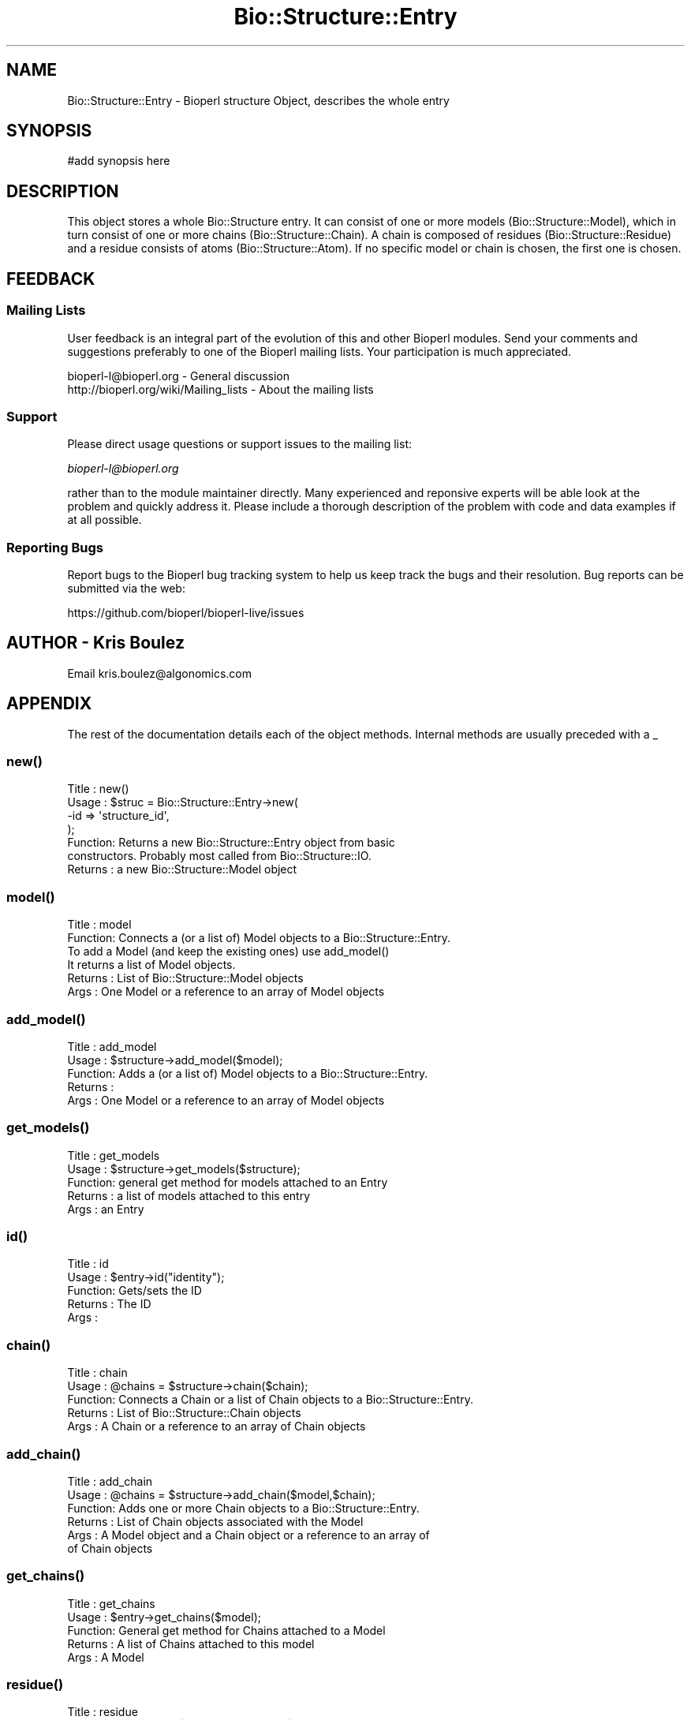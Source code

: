 .\" Automatically generated by Pod::Man 2.28 (Pod::Simple 3.29)
.\"
.\" Standard preamble:
.\" ========================================================================
.de Sp \" Vertical space (when we can't use .PP)
.if t .sp .5v
.if n .sp
..
.de Vb \" Begin verbatim text
.ft CW
.nf
.ne \\$1
..
.de Ve \" End verbatim text
.ft R
.fi
..
.\" Set up some character translations and predefined strings.  \*(-- will
.\" give an unbreakable dash, \*(PI will give pi, \*(L" will give a left
.\" double quote, and \*(R" will give a right double quote.  \*(C+ will
.\" give a nicer C++.  Capital omega is used to do unbreakable dashes and
.\" therefore won't be available.  \*(C` and \*(C' expand to `' in nroff,
.\" nothing in troff, for use with C<>.
.tr \(*W-
.ds C+ C\v'-.1v'\h'-1p'\s-2+\h'-1p'+\s0\v'.1v'\h'-1p'
.ie n \{\
.    ds -- \(*W-
.    ds PI pi
.    if (\n(.H=4u)&(1m=24u) .ds -- \(*W\h'-12u'\(*W\h'-12u'-\" diablo 10 pitch
.    if (\n(.H=4u)&(1m=20u) .ds -- \(*W\h'-12u'\(*W\h'-8u'-\"  diablo 12 pitch
.    ds L" ""
.    ds R" ""
.    ds C` ""
.    ds C' ""
'br\}
.el\{\
.    ds -- \|\(em\|
.    ds PI \(*p
.    ds L" ``
.    ds R" ''
.    ds C`
.    ds C'
'br\}
.\"
.\" Escape single quotes in literal strings from groff's Unicode transform.
.ie \n(.g .ds Aq \(aq
.el       .ds Aq '
.\"
.\" If the F register is turned on, we'll generate index entries on stderr for
.\" titles (.TH), headers (.SH), subsections (.SS), items (.Ip), and index
.\" entries marked with X<> in POD.  Of course, you'll have to process the
.\" output yourself in some meaningful fashion.
.\"
.\" Avoid warning from groff about undefined register 'F'.
.de IX
..
.nr rF 0
.if \n(.g .if rF .nr rF 1
.if (\n(rF:(\n(.g==0)) \{
.    if \nF \{
.        de IX
.        tm Index:\\$1\t\\n%\t"\\$2"
..
.        if !\nF==2 \{
.            nr % 0
.            nr F 2
.        \}
.    \}
.\}
.rr rF
.\"
.\" Accent mark definitions (@(#)ms.acc 1.5 88/02/08 SMI; from UCB 4.2).
.\" Fear.  Run.  Save yourself.  No user-serviceable parts.
.    \" fudge factors for nroff and troff
.if n \{\
.    ds #H 0
.    ds #V .8m
.    ds #F .3m
.    ds #[ \f1
.    ds #] \fP
.\}
.if t \{\
.    ds #H ((1u-(\\\\n(.fu%2u))*.13m)
.    ds #V .6m
.    ds #F 0
.    ds #[ \&
.    ds #] \&
.\}
.    \" simple accents for nroff and troff
.if n \{\
.    ds ' \&
.    ds ` \&
.    ds ^ \&
.    ds , \&
.    ds ~ ~
.    ds /
.\}
.if t \{\
.    ds ' \\k:\h'-(\\n(.wu*8/10-\*(#H)'\'\h"|\\n:u"
.    ds ` \\k:\h'-(\\n(.wu*8/10-\*(#H)'\`\h'|\\n:u'
.    ds ^ \\k:\h'-(\\n(.wu*10/11-\*(#H)'^\h'|\\n:u'
.    ds , \\k:\h'-(\\n(.wu*8/10)',\h'|\\n:u'
.    ds ~ \\k:\h'-(\\n(.wu-\*(#H-.1m)'~\h'|\\n:u'
.    ds / \\k:\h'-(\\n(.wu*8/10-\*(#H)'\z\(sl\h'|\\n:u'
.\}
.    \" troff and (daisy-wheel) nroff accents
.ds : \\k:\h'-(\\n(.wu*8/10-\*(#H+.1m+\*(#F)'\v'-\*(#V'\z.\h'.2m+\*(#F'.\h'|\\n:u'\v'\*(#V'
.ds 8 \h'\*(#H'\(*b\h'-\*(#H'
.ds o \\k:\h'-(\\n(.wu+\w'\(de'u-\*(#H)/2u'\v'-.3n'\*(#[\z\(de\v'.3n'\h'|\\n:u'\*(#]
.ds d- \h'\*(#H'\(pd\h'-\w'~'u'\v'-.25m'\f2\(hy\fP\v'.25m'\h'-\*(#H'
.ds D- D\\k:\h'-\w'D'u'\v'-.11m'\z\(hy\v'.11m'\h'|\\n:u'
.ds th \*(#[\v'.3m'\s+1I\s-1\v'-.3m'\h'-(\w'I'u*2/3)'\s-1o\s+1\*(#]
.ds Th \*(#[\s+2I\s-2\h'-\w'I'u*3/5'\v'-.3m'o\v'.3m'\*(#]
.ds ae a\h'-(\w'a'u*4/10)'e
.ds Ae A\h'-(\w'A'u*4/10)'E
.    \" corrections for vroff
.if v .ds ~ \\k:\h'-(\\n(.wu*9/10-\*(#H)'\s-2\u~\d\s+2\h'|\\n:u'
.if v .ds ^ \\k:\h'-(\\n(.wu*10/11-\*(#H)'\v'-.4m'^\v'.4m'\h'|\\n:u'
.    \" for low resolution devices (crt and lpr)
.if \n(.H>23 .if \n(.V>19 \
\{\
.    ds : e
.    ds 8 ss
.    ds o a
.    ds d- d\h'-1'\(ga
.    ds D- D\h'-1'\(hy
.    ds th \o'bp'
.    ds Th \o'LP'
.    ds ae ae
.    ds Ae AE
.\}
.rm #[ #] #H #V #F C
.\" ========================================================================
.\"
.IX Title "Bio::Structure::Entry 3"
.TH Bio::Structure::Entry 3 "2016-05-09" "perl v5.22.1" "User Contributed Perl Documentation"
.\" For nroff, turn off justification.  Always turn off hyphenation; it makes
.\" way too many mistakes in technical documents.
.if n .ad l
.nh
.SH "NAME"
Bio::Structure::Entry \- Bioperl structure Object, describes the whole entry
.SH "SYNOPSIS"
.IX Header "SYNOPSIS"
.Vb 1
\&  #add synopsis here
.Ve
.SH "DESCRIPTION"
.IX Header "DESCRIPTION"
This object stores a whole Bio::Structure entry. It can consist of one
or more models (Bio::Structure::Model), which in turn consist of one 
or more chains (Bio::Structure::Chain). A chain is composed of residues 
(Bio::Structure::Residue) and a residue consists of atoms 
(Bio::Structure::Atom). If no specific model or chain is chosen, the 
first one is chosen.
.SH "FEEDBACK"
.IX Header "FEEDBACK"
.SS "Mailing Lists"
.IX Subsection "Mailing Lists"
User feedback is an integral part of the evolution of this and other
Bioperl modules. Send your comments and suggestions preferably to one
of the Bioperl mailing lists.  Your participation is much appreciated.
.PP
.Vb 2
\&  bioperl\-l@bioperl.org                  \- General discussion
\&  http://bioperl.org/wiki/Mailing_lists  \- About the mailing lists
.Ve
.SS "Support"
.IX Subsection "Support"
Please direct usage questions or support issues to the mailing list:
.PP
\&\fIbioperl\-l@bioperl.org\fR
.PP
rather than to the module maintainer directly. Many experienced and 
reponsive experts will be able look at the problem and quickly 
address it. Please include a thorough description of the problem 
with code and data examples if at all possible.
.SS "Reporting Bugs"
.IX Subsection "Reporting Bugs"
Report bugs to the Bioperl bug tracking system to help us keep track
the bugs and their resolution.  Bug reports can be submitted via the web:
.PP
.Vb 1
\&  https://github.com/bioperl/bioperl\-live/issues
.Ve
.SH "AUTHOR \- Kris Boulez"
.IX Header "AUTHOR - Kris Boulez"
Email kris.boulez@algonomics.com
.SH "APPENDIX"
.IX Header "APPENDIX"
The rest of the documentation details each of the object methods. Internal 
methods are usually preceded with a _
.SS "\fInew()\fP"
.IX Subsection "new()"
.Vb 4
\& Title   : new()
\& Usage   : $struc = Bio::Structure::Entry\->new( 
\&                                           \-id  => \*(Aqstructure_id\*(Aq,
\&                                           );
\&
\& Function: Returns a new Bio::Structure::Entry object from basic 
\&                constructors. Probably most called from Bio::Structure::IO.
\& Returns : a new Bio::Structure::Model object
.Ve
.SS "\fImodel()\fP"
.IX Subsection "model()"
.Vb 6
\& Title   : model
\& Function: Connects a (or a list of) Model objects to a Bio::Structure::Entry.
\&                To add a Model (and keep the existing ones) use add_model()
\&                It returns a list of Model objects.
\& Returns : List of Bio::Structure::Model objects
\& Args    : One Model or a reference to an array of Model objects
.Ve
.SS "\fIadd_model()\fP"
.IX Subsection "add_model()"
.Vb 5
\& Title   : add_model
\& Usage   : $structure\->add_model($model);
\& Function: Adds a (or a list of) Model objects to a Bio::Structure::Entry.
\& Returns : 
\& Args    : One Model or a reference to an array of Model objects
.Ve
.SS "\fIget_models()\fP"
.IX Subsection "get_models()"
.Vb 5
\& Title   : get_models
\& Usage   : $structure\->get_models($structure);
\& Function: general get method for models attached to an Entry
\& Returns : a list of models attached to this entry
\& Args    : an Entry
.Ve
.SS "\fIid()\fP"
.IX Subsection "id()"
.Vb 5
\& Title   : id
\& Usage   : $entry\->id("identity");
\& Function: Gets/sets the ID 
\& Returns : The ID
\& Args    :
.Ve
.SS "\fIchain()\fP"
.IX Subsection "chain()"
.Vb 5
\& Title   : chain
\& Usage   : @chains  = $structure\->chain($chain);
\& Function: Connects a Chain or a list of Chain objects to a Bio::Structure::Entry.
\& Returns : List of Bio::Structure::Chain objects
\& Args    : A Chain or a reference to an array of Chain objects
.Ve
.SS "\fIadd_chain()\fP"
.IX Subsection "add_chain()"
.Vb 6
\& Title   : add_chain
\& Usage   : @chains  = $structure\->add_chain($model,$chain);
\& Function: Adds one or more Chain objects to a Bio::Structure::Entry.
\& Returns : List of Chain objects associated with the Model
\& Args    : A Model object and a Chain object or a reference to an array of 
\&           of Chain objects
.Ve
.SS "\fIget_chains()\fP"
.IX Subsection "get_chains()"
.Vb 5
\& Title   : get_chains
\& Usage   : $entry\->get_chains($model);
\& Function: General get method for Chains attached to a Model
\& Returns : A list of Chains attached to this model
\& Args    : A Model
.Ve
.SS "\fIresidue()\fP"
.IX Subsection "residue()"
.Vb 5
\& Title   : residue
\& Usage   : @residues  = $structure\->residue($residue);
\& Function: Connects a (or a list of) Residue objects to a Bio::Structure::Entry.
\& Returns : List of Bio::Structure::Residue objects
\& Args    : One Residue or a reference to an array of Residue objects
.Ve
.SS "\fIadd_residue()\fP"
.IX Subsection "add_residue()"
.Vb 6
\& Title   : add_residue
\& Usage   : @residues  = $structure\->add_residue($chain,$residue);
\& Function: Adds one or more Residue objects to a Bio::Structure::Entry.
\& Returns : List of Bio::Structure::Residue objects
\& Args    : A Chain object and a Residue object or a reference to an array of 
\&           Residue objects
.Ve
.SS "\fIget_residues()\fP"
.IX Subsection "get_residues()"
.Vb 5
\& Title   : get_residues
\& Usage   : $structure\->get_residues($chain);
\& Function: General get method for Residues attached to a Chain
\& Returns : A list of residues attached to this Chain
\& Args    : A Chain
.Ve
.SS "\fIadd_atom()\fP"
.IX Subsection "add_atom()"
.Vb 5
\& Title   : add_atom
\& Usage   : @atoms  = $structure\->add_atom($residue,$atom);
\& Function: Adds a (or a list of) Atom objects to a Bio::Structure::Residue.
\& Returns : List of Bio::Structure::Atom objects
\& Args    : A Residue and an Atom
.Ve
.SS "\fIget_atoms()\fP"
.IX Subsection "get_atoms()"
.Vb 5
\& Title   : get_atoms
\& Usage   : $structure\->get_atoms($residue);
\& Function: General get method for Atoms attached to a Residue
\& Returns : A list of Atoms attached to this Residue
\& Args    : A Residue
.Ve
.SS "\fIparent()\fP"
.IX Subsection "parent()"
.Vb 5
\& Title   : parent
\& Usage   : $structure\->parent($residue);
\& Function: Returns the parent of the argument
\& Returns : The parent of the argument
\& Args    : A Bio::Structure object
.Ve
.SS "connect"
.IX Subsection "connect"
.Vb 5
\& Title   : connect
\& Usage   : 
\& Function: Alias to conect()
\& Returns : 
\& Args    :
.Ve
.SS "\fIconect()\fP"
.IX Subsection "conect()"
.Vb 7
\& Title   : conect
\& Usage   : $structure\->conect($source);
\& Function: Get/set method for conect
\& Returns : A list of serial numbers for Atoms connected to source
\&                (together with $entry\->get_atom_by_serial($model, $serial),
\&           this should be OK for now)
\& Args    : The source, the serial number for the source Atom, and the type
.Ve
.SS "get_all_connect_source"
.IX Subsection "get_all_connect_source"
.Vb 5
\& Title   : get_all_connect_source
\& Usage   : 
\& Function: Alias to get_all_conect_source()
\& Returns : 
\& Args    :
.Ve
.SS "\fIget_all_conect_source()\fP"
.IX Subsection "get_all_conect_source()"
.Vb 9
\& Title   : get_all_conect_source
\& Usage   : @sources = $structure\->get_all_conect_source;
\& Function: Get all the sources for the conect records
\& Returns : A list of serial numbers for atoms connected to source
\&                (together with $entry\->get_atom_by_serial($model, $serial), 
\&           this should be OK for now)
\& Args    : 
\& Notes   : This is a bit of a kludge, but it is the best for now. Conect info might need
\&                to go in a separate object
.Ve
.SS "\fImaster()\fP"
.IX Subsection "master()"
.Vb 5
\& Title   : master
\& Usage   : $structure\->master($source);
\& Function: Get/set method for master
\& Returns : The master line
\& Args    : The master line for this entry
.Ve
.SS "\fIseqres()\fP"
.IX Subsection "seqres()"
.Vb 7
\& Title   : seqres
\& Usage   : $seqobj = $structure\->seqres("A");
\& Function: Gets a sequence object containing the sequence from the SEQRES record.
\&                if a chain\-ID is given, the sequence for this chain is given, if none
\&                is provided the first chain is chosen
\& Returns : A Bio::PrimarySeq
\& Args    : The chain\-ID of the chain you want the sequence from
.Ve
.SS "\fIget_atom_by_serial()\fP"
.IX Subsection "get_atom_by_serial()"
.Vb 6
\& Title   : get_atom_by_serial
\& Usage   : $structure\->get_atom_by_serial($model,$serial);
\& Function: Get the Atom by serial
\& Returns : The Atom object with this serial number in the model
\& Args    : Model on which to work, serial number for atom
\&                (if only a number is supplied, the first model is chosen)
.Ve
.SS "annotation"
.IX Subsection "annotation"
.Vb 6
\& Title   : annotation
\& Usage   : $obj\->annotation($seq_obj)
\& Function:
\& Example :
\& Returns : value of annotation
\& Args    : newvalue (optional)
.Ve
.SS "\fI_remove_models()\fP"
.IX Subsection "_remove_models()"
.Vb 6
\& Title   : _remove_models
\& Usage   : 
\& Function: Removes the models attached to an Entry. Tells the models they
\&                do not belong to this Entry any more
\& Returns : 
\& Args    :
.Ve
.SS "\fI_create_default_model()\fP"
.IX Subsection "_create_default_model()"
.Vb 6
\& Title   : _create_default_model
\& Usage   : 
\& Function: Creates a default Model for this Entry. Typical situation
\&                in an X\-ray structure where there is only one model
\& Returns : 
\& Args    :
.Ve
.SS "\fI_create_default_chain()\fP"
.IX Subsection "_create_default_chain()"
.Vb 6
\& Title   : _create_default_chain
\& Usage   : 
\& Function: Creates a default Chain for this Model. Typical situation
\&                in an X\-ray structure where there is only one chain
\& Returns : 
\& Args    :
.Ve
.SS "\fI_parent()\fP"
.IX Subsection "_parent()"
.Vb 12
\& Title   : _parent
\& Usage   : This is an internal function only. It is used to have one 
\&                place that keeps track of which object has which other object 
\&                as parent. Thus allowing the underlying modules (Atom, Residue,...)
\&                to have no knowledge about all this (and thus removing the possibility
\&                of reference cycles).
\&                This method hides the details of manipulating references to an anonymous
\&                hash.
\& Function: To get/set an objects parent 
\& Returns : A reference to the parent if it exist, undef otherwise. In the 
\&                current implementation each node should have a parent (except Entry).
\& Args    :
.Ve
.SS "\fI_child()\fP"
.IX Subsection "_child()"
.Vb 12
\& Title   : _child
\& Usage   : This is an internal function only. It is used to have one 
\&                place that keeps track of which object has which other object 
\&                as child. Thus allowing the underlying modules (Atom, Residue,...)
\&                to have no knowledge about all this (and thus removing the possibility
\&                to have no knowledge about all this (and thus removing the possibility
\&                of reference cycles).
\&                This method hides the details of manipulating references to an anonymous
\&                hash.
\& Function: To get/set an the children of an object 
\& Returns : A reference to an array of child(ren) if they exist, undef otherwise. 
\& Args    :
.Ve
.SS "\fI_remove_from_graph()\fP"
.IX Subsection "_remove_from_graph()"
.Vb 7
\& Title   : _remove_from_graph
\& Usage   : This is an internal function only. It is used to remove from
\&                the parent/child graph. We only remove the links from object to
\&                his parent. Not the ones from object to its children.
\& Function: To remove an object from the parent/child graph
\& Returns : 
\& Args    : The object to be orphaned
.Ve
